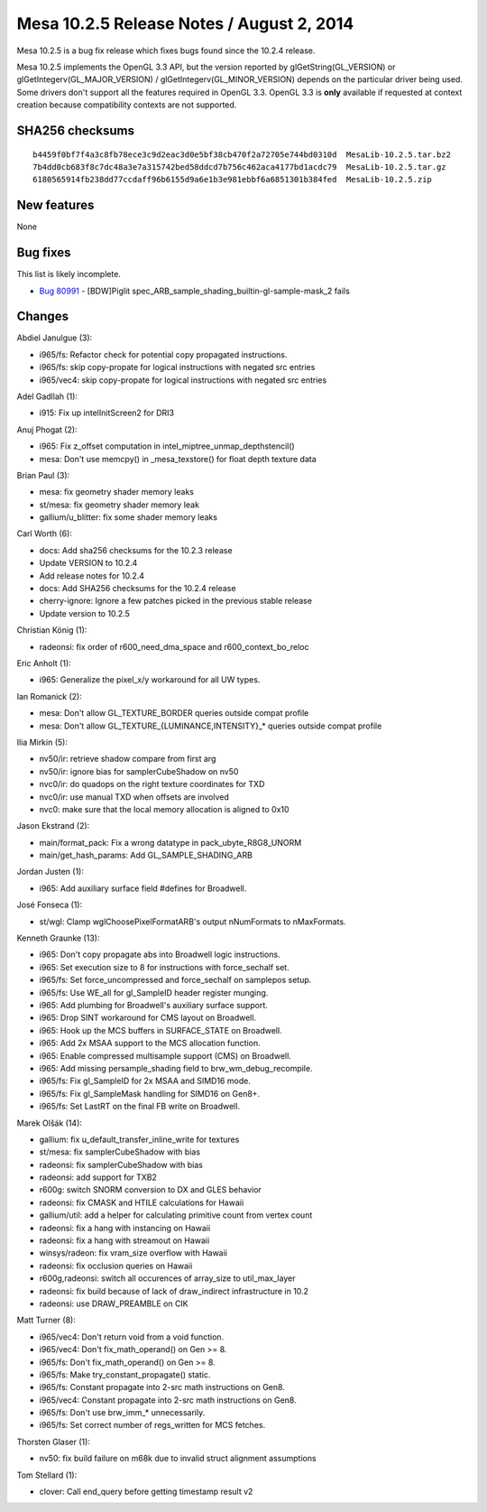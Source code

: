 Mesa 10.2.5 Release Notes / August 2, 2014
==========================================

Mesa 10.2.5 is a bug fix release which fixes bugs found since the 10.2.4
release.

Mesa 10.2.5 implements the OpenGL 3.3 API, but the version reported by
glGetString(GL_VERSION) or glGetIntegerv(GL_MAJOR_VERSION) /
glGetIntegerv(GL_MINOR_VERSION) depends on the particular driver being
used. Some drivers don't support all the features required in OpenGL
3.3. OpenGL 3.3 is **only** available if requested at context creation
because compatibility contexts are not supported.

SHA256 checksums
----------------

::

   b4459f0bf7f4a3c8fb78ece3c9d2eac3d0e5bf38cb470f2a72705e744bd0310d  MesaLib-10.2.5.tar.bz2
   7b4dd0cb683f8c7dc48a3e7a315742bed58ddcd7b756c462aca4177bd1acdc79  MesaLib-10.2.5.tar.gz
   6180565914fb238dd77ccdaff96b6155d9a6e1b3e981ebbf6a6851301b384fed  MesaLib-10.2.5.zip

New features
------------

None

Bug fixes
---------

This list is likely incomplete.

-  `Bug 80991 <https://bugs.freedesktop.org/show_bug.cgi?id=80991>`__ -
   [BDW]Piglit spec_ARB_sample_shading_builtin-gl-sample-mask_2 fails

Changes
-------

Abdiel Janulgue (3):

-  i965/fs: Refactor check for potential copy propagated instructions.
-  i965/fs: skip copy-propate for logical instructions with negated src
   entries
-  i965/vec4: skip copy-propate for logical instructions with negated
   src entries

Adel Gadllah (1):

-  i915: Fix up intelInitScreen2 for DRI3

Anuj Phogat (2):

-  i965: Fix z_offset computation in intel_miptree_unmap_depthstencil()
-  mesa: Don't use memcpy() in \_mesa_texstore() for float depth texture
   data

Brian Paul (3):

-  mesa: fix geometry shader memory leaks
-  st/mesa: fix geometry shader memory leak
-  gallium/u_blitter: fix some shader memory leaks

Carl Worth (6):

-  docs: Add sha256 checksums for the 10.2.3 release
-  Update VERSION to 10.2.4
-  Add release notes for 10.2.4
-  docs: Add SHA256 checksums for the 10.2.4 release
-  cherry-ignore: Ignore a few patches picked in the previous stable
   release
-  Update version to 10.2.5

Christian König (1):

-  radeonsi: fix order of r600_need_dma_space and r600_context_bo_reloc

Eric Anholt (1):

-  i965: Generalize the pixel_x/y workaround for all UW types.

Ian Romanick (2):

-  mesa: Don't allow GL_TEXTURE_BORDER queries outside compat profile
-  mesa: Don't allow GL_TEXTURE_{LUMINANCE,INTENSITY}_\* queries outside
   compat profile

Ilia Mirkin (5):

-  nv50/ir: retrieve shadow compare from first arg
-  nv50/ir: ignore bias for samplerCubeShadow on nv50
-  nvc0/ir: do quadops on the right texture coordinates for TXD
-  nvc0/ir: use manual TXD when offsets are involved
-  nvc0: make sure that the local memory allocation is aligned to 0x10

Jason Ekstrand (2):

-  main/format_pack: Fix a wrong datatype in pack_ubyte_R8G8_UNORM
-  main/get_hash_params: Add GL_SAMPLE_SHADING_ARB

Jordan Justen (1):

-  i965: Add auxiliary surface field #defines for Broadwell.

José Fonseca (1):

-  st/wgl: Clamp wglChoosePixelFormatARB's output nNumFormats to
   nMaxFormats.

Kenneth Graunke (13):

-  i965: Don't copy propagate abs into Broadwell logic instructions.
-  i965: Set execution size to 8 for instructions with force_sechalf
   set.
-  i965/fs: Set force_uncompressed and force_sechalf on samplepos setup.
-  i965/fs: Use WE_all for gl_SampleID header register munging.
-  i965: Add plumbing for Broadwell's auxiliary surface support.
-  i965: Drop SINT workaround for CMS layout on Broadwell.
-  i965: Hook up the MCS buffers in SURFACE_STATE on Broadwell.
-  i965: Add 2x MSAA support to the MCS allocation function.
-  i965: Enable compressed multisample support (CMS) on Broadwell.
-  i965: Add missing persample_shading field to brw_wm_debug_recompile.
-  i965/fs: Fix gl_SampleID for 2x MSAA and SIMD16 mode.
-  i965/fs: Fix gl_SampleMask handling for SIMD16 on Gen8+.
-  i965/fs: Set LastRT on the final FB write on Broadwell.

Marek Olšák (14):

-  gallium: fix u_default_transfer_inline_write for textures
-  st/mesa: fix samplerCubeShadow with bias
-  radeonsi: fix samplerCubeShadow with bias
-  radeonsi: add support for TXB2
-  r600g: switch SNORM conversion to DX and GLES behavior
-  radeonsi: fix CMASK and HTILE calculations for Hawaii
-  gallium/util: add a helper for calculating primitive count from
   vertex count
-  radeonsi: fix a hang with instancing on Hawaii
-  radeonsi: fix a hang with streamout on Hawaii
-  winsys/radeon: fix vram_size overflow with Hawaii
-  radeonsi: fix occlusion queries on Hawaii
-  r600g,radeonsi: switch all occurences of array_size to util_max_layer
-  radeonsi: fix build because of lack of draw_indirect infrastructure
   in 10.2
-  radeonsi: use DRAW_PREAMBLE on CIK

Matt Turner (8):

-  i965/vec4: Don't return void from a void function.
-  i965/vec4: Don't fix_math_operand() on Gen >= 8.
-  i965/fs: Don't fix_math_operand() on Gen >= 8.
-  i965/fs: Make try_constant_propagate() static.
-  i965/fs: Constant propagate into 2-src math instructions on Gen8.
-  i965/vec4: Constant propagate into 2-src math instructions on Gen8.
-  i965/fs: Don't use brw_imm_\* unnecessarily.
-  i965/fs: Set correct number of regs_written for MCS fetches.

Thorsten Glaser (1):

-  nv50: fix build failure on m68k due to invalid struct alignment
   assumptions

Tom Stellard (1):

-  clover: Call end_query before getting timestamp result v2
